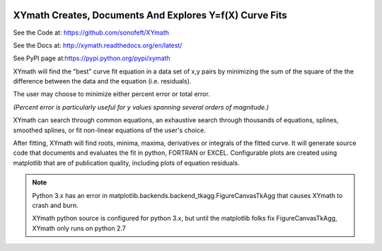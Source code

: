 

.. image:: https://travis-ci.org/sonofeft/XYmath.svg?branch=master
    :target: https://travis-ci.org/sonofeft/XYmath

.. image:: https://img.shields.io/pypi/v/XYmath.svg
    :target: https://pypi.python.org/pypi/xymath
        
.. image:: https://img.shields.io/pypi/pyversions/XYmath.svg
    :target: https://wiki.python.org/moin/Python2orPython3

.. image:: https://img.shields.io/pypi/l/XYmath.svg
    :target: https://pypi.python.org/pypi/xymath


XYmath Creates, Documents And Explores Y=f(X) Curve Fits
========================================================

See the Code at: `<https://github.com/sonofeft/XYmath>`_

See the Docs at: `<http://xymath.readthedocs.org/en/latest/>`_

See PyPI page at:`<https://pypi.python.org/pypi/xymath>`_

XYmath will find the "best" curve fit equation in a data set of x,y pairs by minimizing
the sum of the square of the the difference between the data and the equation (i.e. residuals).  

The user may choose to minimize either percent error or total error.  

*(Percent error is particularly useful for y values spanning several orders of magnitude.)*

XYmath can search through
common equations, an exhaustive search through thousands of equations,
splines, smoothed splines, or fit non-linear equations of the user's choice.

After fitting, XYmath will find roots, minima, maxima, derivatives or
integrals of the fitted curve. It will generate source code that documents and
evaluates the fit in python, FORTRAN or EXCEL. Configurable plots are
created using matplotlib that are of publication quality, including plots of
equation residuals.


.. note::

    Python 3.x has an error in matplotlib.backends.backend_tkagg.FigureCanvasTkAgg
    that causes XYmath to crash and burn.
    
    XYmath python source is configured for python 3.x, but until
    the matplotlib folks fix FigureCanvasTkAgg, XYmath only runs on python 2.7
